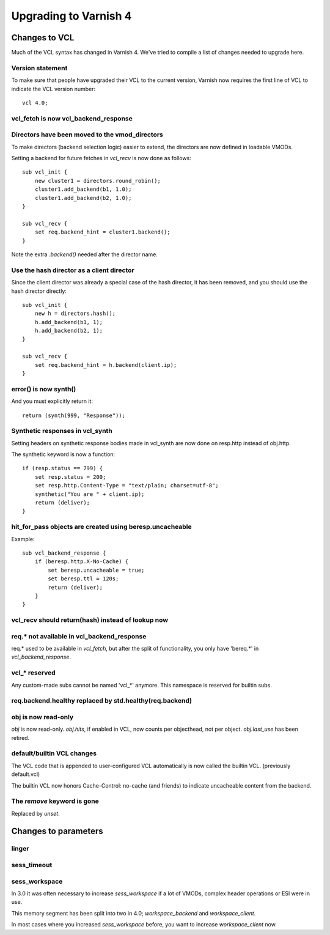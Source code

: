 .. _whatsnew_upgrading:

%%%%%%%%%%%%%%%%%%%%%%
Upgrading to Varnish 4
%%%%%%%%%%%%%%%%%%%%%%

Changes to VCL
==============

Much of the VCL syntax has changed in Varnish 4. We've tried to
compile a list of changes needed to upgrade here.

Version statement
~~~~~~~~~~~~~~~~~

To make sure that people have upgraded their VCL to the current
version, Varnish now requires the first line of VCL to indicate the
VCL version number::

    vcl 4.0;

vcl_fetch is now vcl_backend_response
~~~~~~~~~~~~~~~~~~~~~~~~~~~~~~~~~~~~~

Directors have been moved to the vmod_directors
~~~~~~~~~~~~~~~~~~~~~~~~~~~~~~~~~~~~~~~~~~~~~~~

To make directors (backend selection logic) easier to extend, the
directors are now defined in loadable VMODs.

Setting a backend for future fetches in `vcl_recv` is now done as follows::

    sub vcl_init {
        new cluster1 = directors.round_robin();
        cluster1.add_backend(b1, 1.0);
        cluster1.add_backend(b2, 1.0);
    }

    sub vcl_recv {
        set req.backend_hint = cluster1.backend();
    }

Note the extra `.backend()` needed after the director name.

Use the hash director as a client director
~~~~~~~~~~~~~~~~~~~~~~~~~~~~~~~~~~~~~~~~~~
Since the client director was already a special case of the hash director, it
has been removed, and you should use the hash director directly::

    sub vcl_init {
        new h = directors.hash();
        h.add_backend(b1, 1);
        h.add_backend(b2, 1);
    }

    sub vcl_recv {
        set req.backend_hint = h.backend(client.ip);
    }

error() is now synth()
~~~~~~~~~~~~~~~~~~~~~~

And you must explicitly return it::

    return (synth(999, "Response"));

Synthetic responses in vcl_synth
~~~~~~~~~~~~~~~~~~~~~~~~~~~~~~~~

Setting headers on synthetic response bodies made in vcl_synth are now done on
resp.http instead of obj.http.

The synthetic keyword is now a function::

    if (resp.status == 799) {
        set resp.status = 200;
        set resp.http.Content-Type = "text/plain; charset=utf-8";
        synthetic("You are " + client.ip);
        return (deliver);
    }

hit_for_pass objects are created using beresp.uncacheable
~~~~~~~~~~~~~~~~~~~~~~~~~~~~~~~~~~~~~~~~~~~~~~~~~~~~~~~~~

Example::

    sub vcl_backend_response {
        if (beresp.http.X-No-Cache) {
            set beresp.uncacheable = true;
            set beresp.ttl = 120s;
            return (deliver);
        }
    }

vcl_recv should return(hash) instead of lookup now
~~~~~~~~~~~~~~~~~~~~~~~~~~~~~~~~~~~~~~~~~~~~~~~~~~

req.* not available in vcl_backend_response
~~~~~~~~~~~~~~~~~~~~~~~~~~~~~~~~~~~~~~~~~~~

req.* used to be available in `vcl_fetch`, but after the split of
functionality, you only have 'bereq.*' in `vcl_backend_response`.

vcl_* reserved
~~~~~~~~~~~~~~

Any custom-made subs cannot be named 'vcl_*' anymore. This namespace
is reserved for builtin subs.

req.backend.healthy replaced by std.healthy(req.backend)
~~~~~~~~~~~~~~~~~~~~~~~~~~~~~~~~~~~~~~~~~~~~~~~~~~~~~~~~

obj is now read-only
~~~~~~~~~~~~~~~~~~~~

`obj` is now read-only. `obj.hits`, if enabled in VCL, now counts per
objecthead, not per object. `obj.last_use` has been retired.


default/builtin VCL changes
~~~~~~~~~~~~~~~~~~~~~~~~~~~

The VCL code that is appended to user-configured VCL automatically
is now called the builtin VCL. (previously default.vcl)

The builtin VCL now honors Cache-Control: no-cache (and friends)
to indicate uncacheable content from the backend.


The `remove` keyword is gone
~~~~~~~~~~~~~~~~~~~~~~~~~~~~

Replaced by `unset`.

Changes to parameters
=====================

linger
~~~~~~

sess_timeout
~~~~~~~~~~~~

sess_workspace
~~~~~~~~~~~~~~

In 3.0 it was often necessary to increase `sess_workspace` if a
lot of VMODs, complex header operations or ESI were in use.

This memory segment has been split into two in 4.0;
`workspace_backend` and `workspace_client`.

In most cases where you increased `sess_workspace` before, you
want to increase `workspace_client` now.

